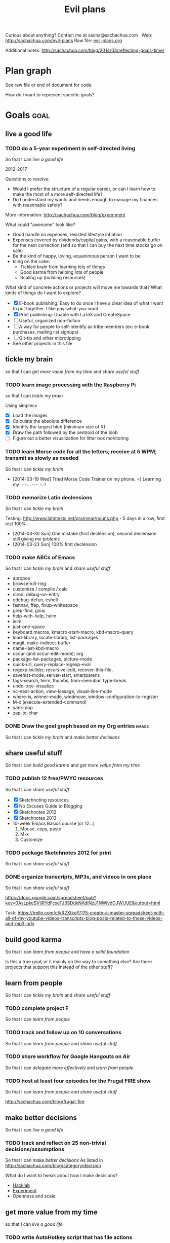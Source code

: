 #+TITLE: Evil plans
#+HTML_HEAD_EXTRA: <script src="http://ajax.googleapis.com/ajax/libs/jquery/1.11.0/jquery.min.js"></script>

<<top>>

Curious about anything? Contact me at sacha@sachachua.com . 
Web: http://sachachua.com/evil-plans
Raw file: [[http://sachachua.com/sharing/evil-plans.org][evil-plans.org]]

Additional notes: http://sachachua.com/blog/2014/03/reflecting-goals-time/

* Plan graph

See raw file or end of document for code.

#+CALL: graph-from-tables[:file evil_plans2.png :cmdline "-Kdot -Tpng -Gdpi=100 -Gsize=10,10"](fill-column=20) :results silent :exports none

#+ATTR_HTML: :usemap #G :style max-width: none
[[file:evil_plans2.png]]

#+begin_src emacs-lisp :results html :exports results :var fill-column=20
      (let* ((cmdline (or (cdr (assoc :cmdline params)) "-Kdot -Tcmapx -Gdpi=100 -Gsize=10,10"))
             (cmd (or (cdr (assoc :cmd params)) "dot"))
             (in-file (org-babel-temp-file "dot-"))
             (map (sacha/org-map-to-graphviz (sacha/org-map-goals "goal") fill-column)))
        (with-temp-file in-file (insert map))
        (org-babel-eval
         (concat cmd
                 " " (org-babel-process-file-name in-file)
                 " " cmdline) ""))
#+end_src

#+RESULTS:
#+BEGIN_HTML
<map id="G" name="G">
<area shape="rect" id="node1" href="#review_31_blogs" title="review 31 blogs" alt="" coords="15,192,97,216"/>
<area shape="rect" id="node2" href="#improve_my_blog" title="improve my blog" alt="" coords="145,159,233,183"/>
<area shape="rect" id="node4" href="#share_useful_stuff" title="share useful stuff" alt="" coords="277,162,368,187"/>
<area shape="rect" id="node3" href="#split_off_topic_focused_views" title="split off topic&#45;focused views" alt="" coords="6,154,107,180"/>
<area shape="rect" id="node15" href="#build_good_karma" title="build good karma" alt="" coords="403,203,494,227"/>
<area shape="rect" id="node16" href="#get_more_value_from_my_time" title="get more value from my time" alt="" coords="791,324,896,349"/>
<area shape="rect" id="node5" href="#set_up_regular_Emacs_hangouts" title="set up regular Emacs hangouts" alt="" coords="3,63,110,89"/>
<area shape="rect" id="node6" href="#help_the_Emacs_community_grow" title="help the Emacs community grow" alt="" coords="145,63,233,89"/>
<area shape="rect" id="node9" href="#tickle_my_brain" title="tickle my brain" alt="" coords="670,132,748,156"/>
<area shape="rect" id="node7" href="#draw_10_visual_guides_for_learning_Emacs" title="draw 10 visual guides for learning Emacs" alt="" coords="8,101,105,137"/>
<area shape="rect" id="node8" href="#create_a_10_week_Emacs_Basics_course" title="create a 10&#45;week Emacs Basics course" alt="" coords="4,25,109,51"/>
<area shape="rect" id="node10" href="#have_a_solid_foundation" title="have a solid foundation" alt="" coords="810,265,876,290"/>
<area shape="rect" id="node11" href="#live_a_good_life" title="live a good life" alt="" coords="920,343,997,368"/>
<area shape="rect" id="node12" href="#add_50_items_to_my_process_library" title="add 50 items to my process library" alt="" coords="140,367,239,393"/>
<area shape="rect" id="node13" href="#delegate_more_effectively" title="delegate more effectively" alt="" coords="409,374,487,400"/>
<area shape="rect" id="node14" href="#delegate_2_000_hours_of_meaningful__useful_work" title="delegate 2,000 hours of meaningful, useful work" alt="" coords="269,266,376,302"/>
<area shape="rect" id="node23" href="#learn_from_people" title="learn from people" alt="" coords="527,286,621,310"/>
<area shape="rect" id="node17" href="#set_up_Selenium_for_automating_web_actions" title="set up Selenium for automating web actions" alt="" coords="659,286,759,322"/>
<area shape="rect" id="node18" href="#read_the_iMacros_API" title="read the iMacros API" alt="" coords="656,334,762,359"/>
<area shape="rect" id="node19" href="#write_AutoHotkey_script_that_has_file_actions" title="write AutoHotkey script that has file actions" alt="" coords="662,371,755,407"/>
<area shape="rect" id="node20" href="#track_and_reflect_on_25_non_trivial_decisions_assumptions" title="track and reflect on 25 non&#45;trivial decisions/assumptions" alt="" coords="651,446,767,482"/>
<area shape="rect" id="node21" href="#make_better_decisions" title="make better decisions" alt="" coords="809,362,877,387"/>
<area shape="rect" id="node22" href="#host_at_least_four_episodes_for_the_Frugal_FIRE_show" title="host at least four episodes for the Frugal FIRE show" alt="" coords="145,287,234,323"/>
<area shape="rect" id="node24" href="#share_workflow_for_Google_Hangouts_on_Air" title="share workflow for Google Hangouts on Air" alt="" coords="271,340,374,376"/>
<area shape="rect" id="node25" href="#track_and_follow_up_on_10_conversations" title="track and follow up on 10 conversations" alt="" coords="138,233,241,259"/>
<area shape="rect" id="node26" href="#complete_project_F" title="complete project F" alt="" coords="400,277,497,302"/>
<area shape="rect" id="node27" href="#package_Sketchnotes_2012_for_print" title="package Sketchnotes 2012 for print" alt="" coords="136,121,243,147"/>
<area shape="rect" id="node28" href="#publish_12_free_PWYC_resources" title="publish 12 free/PWYC resources" alt="" coords="134,195,244,221"/>
<area shape="rect" id="node29" href="#make_ABCs_of_Emacs" title="make ABCs of Emacs" alt="" coords="137,3,242,27"/>
<area shape="rect" id="node30" href="#memorize_Latin_declensions" title="memorize Latin declensions" alt="" coords="533,104,615,130"/>
<area shape="rect" id="node31" href="#learn_Morse_code_for_all_the_letters__receive_at_5_WPM__transmit_as_slowly_as_needed" title="learn Morse code for all the letters; receive at 5 WPM; transmit as slowly as needed" alt="" coords="521,143,627,199"/>
<area shape="rect" id="node32" href="#learn_image_processing_with_the_Raspberry_Pi" title="learn image processing with the Raspberry Pi" alt="" coords="524,211,624,247"/>
<area shape="rect" id="node33" href="#do_a_5_year_experiment_in_self_directed_living" title="do a 5&#45;year experiment in self&#45;directed living" alt="" coords="796,400,891,436"/>
</map>
#+END_HTML

How do I want to represent specific goals?
* Goals                                                                :goal:
:PROPERTIES:
:LOGGING:  TODO(@)
:CUSTOM_ID: Goals
:END:

** live a good life
   :PROPERTIES:
   :CUSTOM_ID: live_a_good_life
   :END:
*** TODO do a 5-year experiment in self-directed living
    :PROPERTIES:
    :CUSTOM_ID: do_a_5_year_experiment_in_self_directed_living
    :END:
So that I can [[live a good life]]

2012-2017

Questions to resolve: 
- Would I prefer the structure of a regular career, or can I learn how to make the most of a more self-directed life?
- Do I understand my wants and needs enough to manage my finances with reasonable safety?

More information: http://sachachua.com/blog/experiment

What could "awesome" look like? 
- Good handle on expenses, resisted lifestyle inflation
- Expenses covered by dividends/capital gains, with a reasonable buffer for the next correction (and so that I can buy the next time stocks go on sale)
- Be the kind of happy, loving, equanimous person I want to be
- Icing on the cake:
  - Tickled brain from learning lots of things
  - Good karma from helping lots of people
  - Scaling up (building resources)

What kind of concrete actions or projects will move me towards that? What kinds of things do I want to explore?
- [X] E-book publishing: Easy to do once I have a clear idea of what I want to put together. I like pay-what-you-want.
- [X] Print publishing: Doable with LaTeX and CreateSpace. 
- [ ] Useful, organized non-fiction
- [ ] A way for people to self-identify as tribe members (ex: e-book purchases, mailing list signups)
- [ ] Git-tip and other microtipping
- See other projects in this file

** tickle my brain
   :PROPERTIES:
   :CUSTOM_ID: tickle_my_brain
   :END:
so that I can [[get more value from my time]] and [[share useful stuff]]
*** TODO learn image processing with the Raspberry Pi
    :PROPERTIES:
    :CUSTOM_ID: learn_image_processing_with_the_Raspberry_Pi
    :END:
so that I can [[tickle my brain]]

Using simplecv

- [X] Load the images
- [X] Calculate the absolute difference
- [X] Identify the largest blob (minimum size of X)
- [X] Draw the path followed by the centroid of the blob
- [ ] Figure out a better visualization for litter box monitoring

*** TODO learn Morse code for all the letters; receive at 5 WPM; transmit as slowly as needed
    :LOGBOOK:
    - State "TODO"       from "STARTED"    [2014-03-19 Wed 20:33] \\
      ABCD
    CLOCK: [2014-03-19 Wed 20:07]--[2014-03-19 Wed 20:07] =>  0:00
    :END:
    :PROPERTIES:
    :Effort:   20:00
    :CUSTOM_ID: learn_Morse_code_for_all_the_letters__receive_at_5_WPM__transmit_as_slowly_as_needed
    :END:
So that I can [[tickle my brain]]
- [2014-03-19 Wed] Tried Morse Code Trainer on my phone. =) Learning my .- -... -.-. -..!
*** TODO memorize Latin declensions
    :LOGBOOK:
    - State "TODO"       from "TODO"       [2014-03-19 Wed 20:32] \\
      First declensions: Almost, but not quite.
    CLOCK: [2014-03-19 Wed 19:59]--[2014-03-19 Wed 20:07] =>  0:08
    :END:
    :PROPERTIES:
    :Effort:   10:00
    :CUSTOM_ID: memorize_Latin_declensions
    :END:
So that I can [[tickle my brain]]

Testing: http://www.latintests.net/grammar/nouns.php - 5 days in a row, first test 100%

- [2014-03-30 Sun] One mistake (first declension), second declension still giving me prblems
- [2014-03-23 Sun] 100% first declension

*** TODO make ABCs of Emacs
So that I can [[tickle my brain]] and [[share useful stuff]]
    :PROPERTIES:
    :CUSTOM_ID: make_ABCs_of_Emacs
    :END:
- apropos
- browse-kill-ring
- customize / compile / calc
- dired, debug-on-entry
- edebug-defun, eshell
- fastnav, ffap, fixup-whitespace
- grep-find, gnus
- help-with-help, helm
- ielm
- just-one-space
- keyboard macros, kmacro-start-macro, kbd-macro-query
- load-library, locate-library, list-packages
- magit, make-indirect-buffer
- name-last-kbd-macro
- occur (and occur-edit-mode); org
- package-list-packages, picture-mode
- quick-url, query-replace-regexp-eval
- regexp-builder, recursive-edit, recover-this-file,
- savehist-mode, server-start, smartparens
- tags-search, term, thumbs, tmm-menubar, type-break
- undo-tree-visualize
- vc-next-action, view-lossage, visual-line-mode
- where-is, winner-mode, windmove, window-configuration-to-register
- M-x (execute-extended-command)
- yank-pop
- zap-to-char

*** DONE Draw the goal graph based on my Org entries                  :emacs:
    :PROPERTIES:
    :CUSTOM_ID: Draw_the_goal_graph_based_on_my_Org_entries
    :END:
So that I can [[tickle my brain]] and [[make better decisions]]
** share useful stuff
   :PROPERTIES:
   :CUSTOM_ID: share_useful_stuff
   :END:
So that I can [[build good karma]] and [[get more value from my time]]
*** TODO publish 12 free/PWYC resources
    :PROPERTIES:
    :CUSTOM_ID: publish_12_free_PWYC_resources
    :END:
So that I can [[share useful stuff]]
- [X] Sketchnoting resources
- [X] No Excuses Guide to Blogging
- [X] Sketchnotes 2012
- [X] Sketchnotes 2013
- 10-week Emacs Basics course (or 12...)
    1. Mouse, copy, paste
    2. M-x
    3. Customize
*** TODO package Sketchnotes 2012 for print
    :PROPERTIES:
    :CUSTOM_ID: package_Sketchnotes_2012_for_print
    :END:
So that I can [[share useful stuff]]
*** DONE organize transcripts, MP3s, and videos in one place
    :PROPERTIES:
    :CUSTOM_ID: organize_transcripts__MP3s__and_videos_in_one_place
    :END:
So that I can [[share useful stuff]]

https://docs.google.com/spreadsheet/pub?key=0AsLpkeSVIjRYdFcxeTJ3SDdkNXdINzJ1NWlvdGJWUUE&output=html

Task: https://trello.com/c/kR2XtkoP/175-create-a-master-spreadsheet-with-all-of-my-youtube-videos-transcripts-blog-posts-related-to-those-videos-and-mp3-urls

** build good karma
   :PROPERTIES:
   :CUSTOM_ID: build_good_karma
   :END:
So that I can [[learn from people]] and [[have a solid foundation]]

Is this a true goal, or it mainly on the way to something else? Are
there projects that support this instead of the other stuff?

** learn from people
   :PROPERTIES:
   :CUSTOM_ID: learn_from_people
   :END:
So that I can [[tickle my brain]] and [[share useful stuff]]
*** TODO complete project F
    :PROPERTIES:
    :CUSTOM_ID: complete_project_F
    :END:
So that I can [[learn from people]]
*** TODO track and follow up on 10 conversations
    :PROPERTIES:
    :CUSTOM_ID: track_and_follow_up_on_10_conversations
    :END:
So that I can [[learn from people]] and [[share useful stuff]]
*** TODO share workflow for Google Hangouts on Air
    :PROPERTIES:
    :CUSTOM_ID: share_workflow_for_Google_Hangouts_on_Air
    :END:
So that I can [[delegate more effectively]] and [[learn from people]]
*** TODO host at least four episodes for the Frugal FIRE show
    :PROPERTIES:
    :CUSTOM_ID: host_at_least_four_episodes_for_the_Frugal_FIRE_show
    :END:
So that I can [[learn from people]] and [[share useful stuff]]

http://sachachua.com/blog/frugal-fire

** make better decisions
   :PROPERTIES:
   :CUSTOM_ID: make_better_decisions
   :END:
So that I can [[live a good life]]

*** TODO track and reflect on 25 non-trivial decisions/assumptions
    :PROPERTIES:
    :CUSTOM_ID: track_and_reflect_on_25_non_trivial_decisions_assumptions
    :END:
So that I can [[make better decisions]]
As listed in http://sachachua.com/blog/category/decision

What do I want to tweak about how I make decisions?

- [[http://sachachua.com/blog/category/decision/#post-26177][Hacklab]]
- [[http://sachachua.com/blog/experiment][Experiment]]
- Openness and scale

** get more value from my time
   :PROPERTIES:
   :CUSTOM_ID: get_more_value_from_my_time
   :END:
so that I can [[live a good life]]
*** TODO write AutoHotkey script that has file actions
    :PROPERTIES:
    :CUSTOM_ID: write_AutoHotkey_script_that_has_file_actions
    :END:
So that I can [[get more value from my time]]
*** TODO read the iMacros API
    :PROPERTIES:
    :CUSTOM_ID: read_the_iMacros_API
    :END:
So that I can [[get more value from my time]]
*** TODO set up Selenium for automating web actions
    :PROPERTIES:
    :CUSTOM_ID: set_up_Selenium_for_automating_web_actions
    :END:
So that I can [[get more value from my time]]
** delegate more effectively
   :PROPERTIES:
   :CUSTOM_ID: delegate_more_effectively
   :END:
So that I can [[get more value from my time]]
*** TODO delegate 2,000 hours of meaningful, useful work         :delegation:
   :PROPERTIES:
   :Goal:     Delegate
   :CUSTOM_ID: delegate_2_000_hours_of_meaningful__useful_work
   :END:
So that I can [[delegate more effectively]] and [[build good karma]]

So far: 

#+begin_src emacs-lisp
  (let ((hours 374))
    (format "%d hours - %d%%" hours (* (/ hours 2000.0) 100.0)))
#+end_src

#+RESULTS:
: 374 hours - 18%

The work should:
- move me towards my primary goals
- help assistants improve their skills and justify better rates in the marketplace
*** TODO add 50 items to my process library                      :delegation:
    :PROPERTIES:
    :CUSTOM_ID: add_50_items_to_my_process_library
    :END:
So that I can [[delegate more effectively]] and [[share useful stuff]]
https://drive.google.com/a/sachachua.com/#folders/0B8LpkeSVIjRYVHZCQzVCYTJ5X3M

#+begin_src emacs-lisp :results raw
  (let ((count 0))
    (mapconcat
     (lambda (x)
       (setq count (1+ count))
       (format "%d. %s" count (replace-regexp-in-string "\\.gdoc$" "" x)))
     (directory-files "~/Google Drive/Delegation/Processes" nil "How to")
     "\n"))
#+end_src

#+RESULTS:
1. How to add blogs to Feedly
2. How to add resources to the resources page and sidebar widget
3. How to add tags to Flickr sketches
4. How to animate sketches with Autodesk Sketchbook Pro and Camtasia Studio
5. How to create a Frugal FIRE event on Google+
6. How to create a Google+ Event banner
7. How to create a Helpers Help Out event on Google+
8. How to download invoices from InvoiceTrack
9. How to draft Q&A posts based on a transcript
10. How to draft an Emacs Basics blog post
11. How to draw and implement highlighted hand-drawn icons using CSS sprites
12. How to extract the MP3 from YouTube or an MP4
13. How to file a healthcare claim for massage
14. How to identify Q&A from a transcript
15. How to import my theme into your local development environment and get ready for work
16. How to look up additional information for people
17. How to post show notes
18. How to prepare for and host a Google Hangout on Air
19. How to process audio in Audacity
20. How to process scheduling requests
21. How to request books from the library
22. How to research related posts
23. How to set up a public conversation over Google Hangouts On Air
24. How to set up a public conversation
25. How to set up a redirection URL
26. How to summarize blog posts as tweets
27. How to transcribe audio
28. How to update Flickr with blog post URLs
29. How to update QuantifiedSelf.ca blog posts with video embeds
30. How to update a blog post with an MP3
31. How to update the MP3 metadata
32. How to upload an MP3 to archive.org
33. How to write a blog post

** have a solid foundation
   :PROPERTIES:
   :CUSTOM_ID: have_a_solid_foundation
   :END:
So that I can [[live a good life]]

- Finances: Save more, experiment with other sources of income
- Business: Build solid web development skills (or other things that are good for contracting)
- Relationships: Awesome relationship with W-
- Life: Have space and time. Sleep well. Work from a position of abundance.

** help the Emacs community grow
   :PROPERTIES:
   :CUSTOM_ID: help_the_Emacs_community_grow
   :END:
so that I can [[tickle my brain]] and [[share useful stuff]]
*** TODO create a 10-week Emacs Basics course                :emacs:specific:
    :PROPERTIES:
    :CUSTOM_ID: create_a_10_week_Emacs_Basics_course
    :END:
So that I can [[help the Emacs community grow]]

1. [[http://sachachua.com/blog/?p=27062&shareadraft=baba27062_532732552c1f8][Call commands by name with M-x]]

*** TODO draw 10 visual guides for learning Emacs 
    :PROPERTIES:
    :CUSTOM_ID: draw_10_visual_guides_for_learning_Emacs
    :END:
So that I can [[help the Emacs community grow]] 
- [X] Beginner's guide
- [X] Keyboard shortcuts
- [X] Org mode
- [X] Dired
- [X] Managing your tasks
*** TODO set up regular Emacs hangouts
    :PROPERTIES:
    :CUSTOM_ID: set_up_regular_Emacs_hangouts
    :END:
so that I can [[help the Emacs community grow]]

** improve my blog
   :PROPERTIES:
   :CUSTOM_ID: improve_my_blog
   :END:
So that I can [[share useful stuff]]
*** TODO split off topic-focused views
    :PROPERTIES:
    :CUSTOM_ID: split_off_topic_focused_views
    :END:
    So that I can [[improve my blog]]
*** TODO review 31 blogs
    :PROPERTIES:
    :CUSTOM_ID: review_31_blogs
    :END:
    So that I can [[improve my blog]]
* Old graph
#+begin_src dot :file goals.png :cmdline -Kdot -Tpng :results silent
  digraph G {
    ratio=expand
    node [shape=box]
    "Explore\nEmacs" -> "Learn tools" -> "Tickle my brain" -> "Write blog posts" -> "Share useful stuff" -> "Build good karma" -> "Learn from others"
    "Automate" -> "Learn tools"
    "Explore AutoHotkey" -> "Automate"
    "Read iMacros capabilities" -> "Automate"
    "Set up Selenium for Java" -> "Automate"
    "Share useful stuff" -> "Make technical topics friendlier" -> "Help the Emacs community be even awesomer" -> "Tickle my brain"
    "Make Emacs beginner resources" -> "Share useful stuff"
    "Read" -> "Tickle my brain"
    "Draw" -> "Share useful stuff"
    "Draw" -> "Think more clearly"
    "Write blog posts" -> "Think more clearly"
    "Delegate" -> "Share opportunities"
    "Delegate" -> "Expand capabilities"
    "Tickle my brain" -> "Expand capabilities"
    "Do consulting" -> "Tickle my brain"
    "Package" -> "Share useful stuff"
    "Respond" -> "Learn from others"
    "Respond" -> "Build good karma"
    "Build good karma" -> "Have a good foundation"
    "Get better at Javascript\n(NodeJS, JQuery)" -> "Learn tools"
    "Get better at\nRuby, Rails" -> "Learn tools"
    "Delegate" -> "Build process library" -> "Share useful stuff"
    "Delegate" -> "Learn from others"
    "Learn from others" -> "Make good decisions" -> "Enjoy life"
    "Think more clearly" -> "Make good decisions" -> "Shift my habits"
    "Understand my life" -> "Think more clearly"
    "Ask, experiment, measure" -> "Make good decisions"
    "Sketchnote presentations" -> "Share useful stuff" 
    "Sketchnote presentations" -> "Keep good ideas from disappearing"
  }
#+end_src

#+ATTR_HTML: :width 640
[[http://sachachua.com/sharing/goals.png][file:goals.png]]

* Code

#+name: graph-from-tables
#+BEGIN_SRC emacs-lisp :var fill-column=20 :var tag="goal"
  (defun sacha/fill-string (string new-fill-column &optional replace-char)
    "Wrap STRING to NEW-FILL-COLUMN. Change newlines to REPLACE-CHAR."
    (with-temp-buffer
      (insert string)
      (let ((fill-column new-fill-column))
        (fill-region (point-min) (point-max))
        (if replace-char
            (progn
              (goto-char (point-min))
              (while (re-search-forward "\n" nil t)
                (replace-match replace-char t t))))
        (buffer-string))))
    
  (defun sacha/org-map-goals (tag)
    "Return an alist, based on the TAG tree and \"so that I can\" link structure.
  Structure: ((nodes . ((components) ...)) (edges . ((a . b) ...)))"
    (let (nodes edges)
     ;; Go through the entries
      (org-map-entries
       (lambda ()
         (let ((heading (org-heading-components)))
           (unless (string= "DONE" (elt heading 2))
             (save-excursion
               (save-restriction
                 ;; Ignore subtrees in the body
                 (org-narrow-to-subtree)
                 (save-excursion
                   (org-set-property "CUSTOM_ID" (replace-regexp-in-string "[^A-Za-z0-9]" "_" (elt heading 4))))
                 (end-of-line)
                 (narrow-to-region
                  (point-min)
                  (if (re-search-forward
                       (concat "[\r\n]\\(" org-outline-regexp "\\)") nil t)
                      (match-beginning 1)
                    (point-max)))
                 (goto-char (point-min))
                 (when (> (car heading) 1)
                   (setq nodes (cons heading nodes)))
                 (when (re-search-forward "so that I can" nil t)
                   (while (re-search-forward org-bracket-link-regexp (line-end-position) t)
                     (setq edges (cons (cons (elt heading 4) (match-string-no-properties 1)) edges)))))))))
       tag)
      (list (cons 'nodes nodes) (cons 'edges edges)))) 
  
  (defun sacha/org-map-to-graphviz (map fill-column)
    "Convert MAP to a graphviz representation. Wrap titles at FILL-COLUMN."
    (concat
     "digraph G {\n"
     "rankdir=LR\n" 
     "node [shape=box,fontname=\"Open Sans\"]\n"
     "edge [color=\"#CCCCCC\"]\n"
     (mapconcat
      (lambda (x)
        (format "\"%s\" -> \"%s\"" 
                (sacha/fill-string (car x) fill-column "\\n")
                (sacha/fill-string (cdr x) fill-column "\\n")))
      (cdr (assoc 'edges map))
      "\n")
     "\n"
     (mapconcat (lambda (x)
                  (format
                   (if (null (elt x 2))
                       (concat "\"%s\" [style=filled, URL=\"#%s\", tooltip=\"%s\"]")
                     "\"%s\" [URL=\"#%s\", tooltip=\"%s\"]")
                   (sacha/fill-string (elt x 4) fill-column "\\n")
                   (replace-regexp-in-string "[^A-Za-z0-9]" "_" (elt x 4))
                   (elt x 4)))
                (cdr (assoc 'nodes map)) "\n")
     "}\n"))
  (org-babel-execute:dot (sacha/org-map-to-graphviz (sacha/org-map-goals tag) fill-column) params)
#+END_SRC

#+begin_html
<style type="text/css">
.back-to-top {
    position: fixed;
    bottom: 2em;
    right: 0px;
    text-decoration: none;
    color: #000000;
    background-color: rgba(235, 235, 235, 0.80);
    font-size: 12px;
    padding: 1em;
    display: none;
}

.back-to-top:hover {    
    background-color: rgba(135, 135, 135, 0.50);
}
</style>

<a class="back-to-top" href="#top">Back to top</a>

<script type="text/javascript">
    var offset = 220;
    var duration = 500;
    jQuery(window).scroll(function() {
        if (jQuery(this).scrollTop() > offset) {
            jQuery('.back-to-top').fadeIn(duration);
        } else {
            jQuery('.back-to-top').fadeOut(duration);
        }
    });
</script>    
#+end_html
